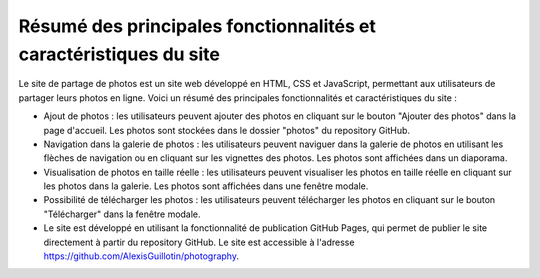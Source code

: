 Résumé des principales fonctionnalités et caractéristiques du site
##################################################################

Le site de partage de photos est un site web développé en HTML, CSS et JavaScript, permettant aux utilisateurs de partager leurs photos en ligne. Voici un résumé des principales fonctionnalités et caractéristiques du site :

* Ajout de photos : les utilisateurs peuvent ajouter des photos en cliquant sur le bouton "Ajouter des photos" dans la page d'accueil. Les photos sont stockées dans le dossier "photos" du repository GitHub.
* Navigation dans la galerie de photos : les utilisateurs peuvent naviguer dans la galerie de photos en utilisant les flèches de navigation ou en cliquant sur les vignettes des photos. Les photos sont affichées dans un diaporama.
* Visualisation de photos en taille réelle : les utilisateurs peuvent visualiser les photos en taille réelle en cliquant sur les photos dans la galerie. Les photos sont affichées dans une fenêtre modale.
* Possibilité de télécharger les photos : les utilisateurs peuvent télécharger les photos en cliquant sur le bouton "Télécharger" dans la fenêtre modale.
* Le site est développé en utilisant la fonctionnalité de publication GitHub Pages, qui permet de publier le site directement à partir du repository GitHub. Le site est accessible à l'adresse `<https://github.com/AlexisGuillotin/photography>`_.